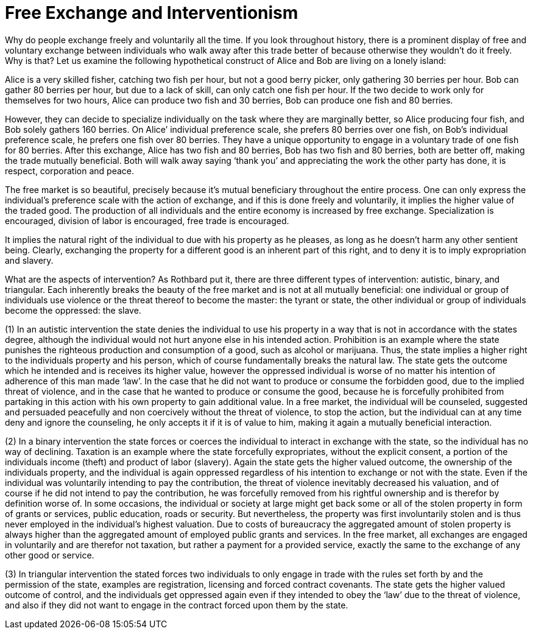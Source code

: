 Free Exchange and Interventionism
=================================

Why do people exchange freely and voluntarily all the time. If you look throughout history, there is a prominent display of free and voluntary exchange between individuals who walk away after this trade better of because otherwise they wouldn’t do it freely. Why is that? Let us examine the following hypothetical construct of Alice and Bob are living on a lonely island:

Alice is a very skilled fisher, catching two fish per hour, but not a good berry picker, only gathering 30 berries per hour. Bob can gather 80 berries per hour, but due to a lack of skill, can only catch one fish per hour. If the two decide to work only for themselves for two hours, Alice can produce two fish and 30 berries, Bob can produce one fish and 80 berries.

However, they can decide to specialize individually on the task where they are marginally better, so Alice producing four fish, and Bob solely gathers 160 berries. On Alice’ individual preference scale, she prefers 80 berries over one fish, on Bob’s individual preference scale, he prefers one fish over 80 berries. They have a unique opportunity to engage in a voluntary trade of one fish for 80 berries. After this exchange, Alice has two fish and 80 berries, Bob has two fish and 80 berries, both are better off, making the trade mutually beneficial. Both will walk away saying ‘thank you’ and appreciating the work the other party has done, it is respect, corporation and peace.

The free market is so beautiful, precisely because it’s mutual beneficiary throughout the entire process. One can only express the individual's preference scale with the action of exchange, and if this is done freely and voluntarily, it implies the higher value of the traded good. The production of all individuals and the entire economy is increased by free exchange. Specialization is encouraged, division of labor is encouraged, free trade is encouraged.

It implies the natural right of the individual to due with his property as he pleases, as long as he doesn’t harm any other sentient being. Clearly, exchanging the property for a different good is an inherent part of this right, and to deny it is to imply expropriation and slavery.

What are the aspects of intervention? As Rothbard put it, there are three different types of intervention: autistic, binary, and triangular. Each inherently breaks the beauty of the free market and is not at all mutually beneficial: one individual or group of individuals use violence or the threat thereof to become the master: the tyrant or state, the other individual or group of individuals become the oppressed: the slave.

(1) In an autistic intervention the state denies the individual to use his property in a way that is not in accordance with the states degree, although the individual would not hurt anyone else in his intended action. Prohibition is an example where the state punishes the righteous production and consumption of a good, such as alcohol or marijuana. Thus, the state implies a higher right to the individuals property and his person, which of course fundamentally breaks the natural law. The state gets the outcome which he intended and is receives its higher value, however the oppressed individual is worse of no matter his intention of adherence of this man made ‘law’. In the case that he did not want to produce or consume the forbidden good, due to the implied threat of violence, and in the case that he wanted to produce or consume the good, because he is forcefully prohibited from partaking in this action with his own property to gain additional value. In a free market, the individual will be counseled, suggested and persuaded peacefully and non coercively without the threat of violence, to stop the action, but the individual can at any time deny and ignore the counseling, he only accepts it if it is of value to him, making it again a mutually beneficial interaction.

(2) In a binary intervention the state forces or coerces the individual to interact in exchange with the state, so the individual has no way of declining. Taxation is an example where the state forcefully expropriates, without the explicit consent, a portion of the individuals income (theft) and product of labor (slavery). Again the state gets the higher valued outcome, the ownership of the individuals property, and the individual is again oppressed regardless of his intention to exchange or not with the state. Even if the individual was voluntarily intending to pay the contribution, the threat of violence inevitably decreased his valuation, and of course if he did not intend to pay the contribution, he was forcefully removed from his rightful ownership and is therefor by definition worse of. In some occasions, the individual or society at large might get back some or all of the stolen property in form of grants or services, public education, roads or security. But nevertheless, the property was first involuntarily stolen and is thus never employed in the individual's highest valuation. Due to costs of bureaucracy the aggregated amount of stolen property is always higher than the aggregated amount of employed public grants and services. In the free market, all exchanges are engaged in voluntarily and are therefor not taxation, but rather a payment for a provided service, exactly the same to the exchange of any other good or service.

(3) In triangular intervention the stated forces two individuals to only engage in trade with the rules set forth by and the permission of the state, examples are registration, licensing and forced contract covenants. The state gets the higher valued outcome of control, and the individuals get oppressed again even if they intended to obey the ‘law’ due to the threat of violence, and also if they did not want to engage in the contract forced upon them by the state.
